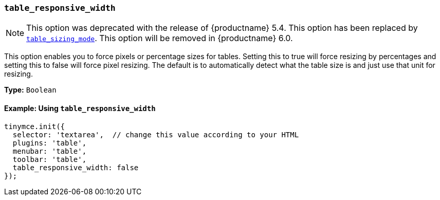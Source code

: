 [[table_responsive_width]]
=== `table_responsive_width`

NOTE: This option was deprecated with the release of {productname} 5.4. This option has been replaced by xref:plugins/opensource/table.adoc#table_sizing_mode[`table_sizing_mode`]. This option will be removed in {productname} 6.0.

This option enables you to force pixels or percentage sizes for tables. Setting this to true will force resizing by percentages and setting this to false
will force pixel resizing. The default is to automatically detect what the table size is and just use that unit for resizing.

*Type:* `Boolean`

==== Example: Using `table_responsive_width`

[source, js]
----
tinymce.init({
  selector: 'textarea',  // change this value according to your HTML
  plugins: 'table',
  menubar: 'table',
  toolbar: 'table',
  table_responsive_width: false
});
----
